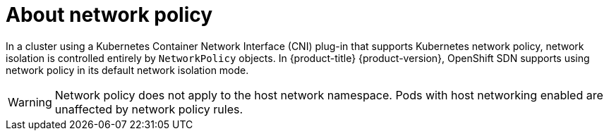 // Module included in the following assemblies:
//
// * networking/network_policy/about-network-policy.adoc
// * post_installation_configuration/network-configuration.adoc

:_content-type: CONCEPT
[id="nw-networkpolicy-about_{context}"]
= About network policy

In a cluster using a Kubernetes Container Network Interface (CNI) plug-in that supports Kubernetes network policy, network isolation is controlled entirely by `NetworkPolicy` objects.
In {product-title} {product-version}, OpenShift SDN supports using network policy in its default network isolation mode.

[WARNING]
====
Network policy does not apply to the host network namespace. Pods with host networking enabled are unaffected by network policy rules.
====

